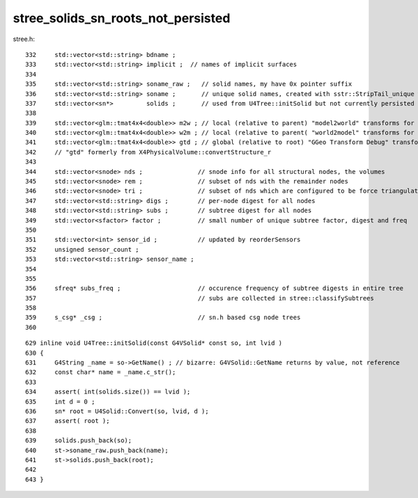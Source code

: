 stree_solids_sn_roots_not_persisted
======================================




stree.h::

     332     std::vector<std::string> bdname ;
     333     std::vector<std::string> implicit ;  // names of implicit surfaces
     334 
     335     std::vector<std::string> soname_raw ;   // solid names, my have 0x pointer suffix 
     336     std::vector<std::string> soname ;       // unique solid names, created with sstr::StripTail_unique with _1 _2 ... uniqing 
     337     std::vector<sn*>         solids ;       // used from U4Tree::initSolid but not currently persisted 
     338 
     339     std::vector<glm::tmat4x4<double>> m2w ; // local (relative to parent) "model2world" transforms for all nodes
     340     std::vector<glm::tmat4x4<double>> w2m ; // local (relative to parent( "world2model" transforms for all nodes  
     341     std::vector<glm::tmat4x4<double>> gtd ; // global (relative to root) "GGeo Transform Debug" transforms for all nodes
     342     // "gtd" formerly from X4PhysicalVolume::convertStructure_r
     343 
     344     std::vector<snode> nds ;               // snode info for all structural nodes, the volumes
     345     std::vector<snode> rem ;               // subset of nds with the remainder nodes
     346     std::vector<snode> tri ;               // subset of nds which are configured to be force triangulated (expected to otherwise be remainder nodes)
     347     std::vector<std::string> digs ;        // per-node digest for all nodes  
     348     std::vector<std::string> subs ;        // subtree digest for all nodes
     349     std::vector<sfactor> factor ;          // small number of unique subtree factor, digest and freq  
     350 
     351     std::vector<int> sensor_id ;           // updated by reorderSensors
     352     unsigned sensor_count ;
     353     std::vector<std::string> sensor_name ;
     354 
     355 
     356     sfreq* subs_freq ;                     // occurence frequency of subtree digests in entire tree 
     357                                            // subs are collected in stree::classifySubtrees
     358 
     359     s_csg* _csg ;                          // sn.h based csg node trees
     360 



::

     629 inline void U4Tree::initSolid(const G4VSolid* const so, int lvid )
     630 {
     631     G4String _name = so->GetName() ; // bizarre: G4VSolid::GetName returns by value, not reference
     632     const char* name = _name.c_str();
     633 
     634     assert( int(solids.size()) == lvid );
     635     int d = 0 ;
     636     sn* root = U4Solid::Convert(so, lvid, d );
     637     assert( root );
     638 
     639     solids.push_back(so);
     640     st->soname_raw.push_back(name);
     641     st->solids.push_back(root);
     642 
     643 }



